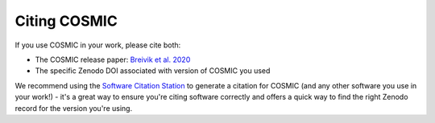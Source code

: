 *************
Citing COSMIC
*************

If you use COSMIC in your work, please cite both:

- The COSMIC release paper: `Breivik et al. 2020 <https://ui.adsabs.harvard.edu/abs/2019arXiv191100903B/abstract>`_
- The specific Zenodo DOI associated with version of COSMIC you used

We recommend using the `Software Citation Station <https://tomwagg.com/software-citation-station>`_ to generate a citation
for COSMIC (and any other software you use in your work!) - it's a great way to ensure you're citing software correctly and
offers a quick way to find the right Zenodo record for the version you're using.

.. raw:: html

    <div style="max-width: 400px; margin: 30px auto;">
        <div class="toms-nav-box" data-href="https://tomwagg.com/software-citation-station/?auto-select=COSMIC">Generate citation</div>
    </div>